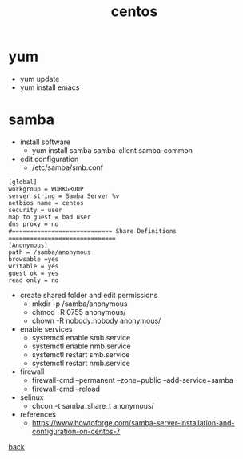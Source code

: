 #+title: centos
#+options: num:nil ^:nil creator:nil author:nil timestamp:nil

* yum
- yum update
- yum install emacs

* samba
- install software
  - yum install samba samba-client samba-common
- edit configuration
  - /etc/samba/smb.conf
#+BEGIN_EXAMPLE
  [global]
  workgroup = WORKGROUP
  server string = Samba Server %v
  netbios name = centos
  security = user
  map to guest = bad user
  dns proxy = no
  #============================ Share Definitions ============================== 
  [Anonymous]
  path = /samba/anonymous
  browsable =yes
  writable = yes
  guest ok = yes
  read only = no
#+END_EXAMPLE

- create shared folder and edit permissions
  - mkdir -p /samba/anonymous
  - chmod -R 0755 anonymous/
  - chown -R nobody:nobody anonymous/
- enable services
  - systemctl enable smb.service
  - systemctl enable nmb.service
  - systemctl restart smb.service
  - systemctl restart nmb.service
- firewall
  - firewall-cmd --permanent --zone=public --add-service=samba
  - firewall-cmd --reload
- selinux
  - chcon -t samba_share_t anonymous/

- references
  - https://www.howtoforge.com/samba-server-installation-and-configuration-on-centos-7

[[../systems.html][back]]
